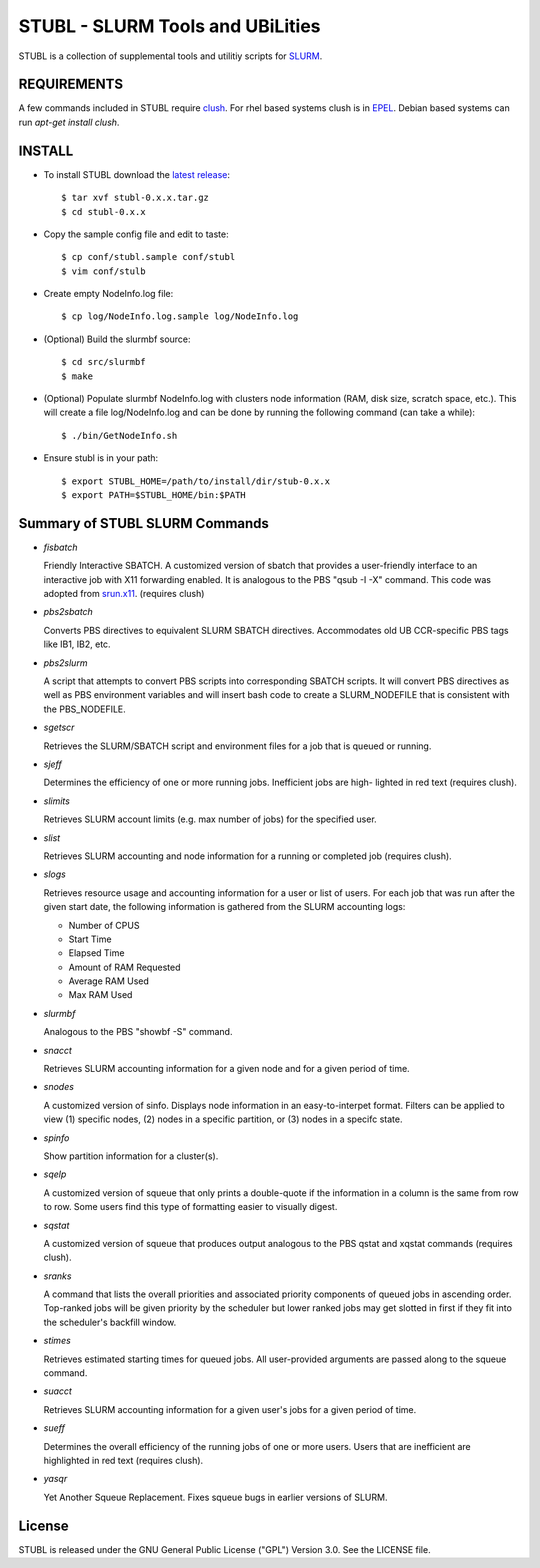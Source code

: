 =============================================================================
STUBL - SLURM Tools and UBiLities
=============================================================================

STUBL is a collection of supplemental tools and utilitiy scripts for `SLURM
<http://slurm.schedmd.com/>`_. 

.. image:: docs/stubl_thumb.gif

-------------
REQUIREMENTS
-------------

A few commands included in STUBL require `clush <http://cea-hpc.github.io/clustershell/>`_. 
For rhel based systems clush is in `EPEL <https://fedoraproject.org/wiki/EPEL>`_. Debian 
based systems can run *apt-get install clush*. 

-------------
INSTALL
-------------

- To install STUBL download the `latest release <https://github.com/ubccr/stubl/releases>`_::

  $ tar xvf stubl-0.x.x.tar.gz
  $ cd stubl-0.x.x

- Copy the sample config file and edit to taste::

  $ cp conf/stubl.sample conf/stubl
  $ vim conf/stulb

- Create empty NodeInfo.log file::

  $ cp log/NodeInfo.log.sample log/NodeInfo.log

- (Optional) Build the slurmbf source::

  $ cd src/slurmbf
  $ make

- (Optional) Populate slurmbf NodeInfo.log  with clusters node information
  (RAM, disk size, scratch space, etc.). This will create a file log/NodeInfo.log
  and can be done by running the following command (can take a while)::

   $ ./bin/GetNodeInfo.sh

- Ensure stubl is in your path::

  $ export STUBL_HOME=/path/to/install/dir/stub-0.x.x
  $ export PATH=$STUBL_HOME/bin:$PATH

----------------------------------
Summary of STUBL SLURM Commands
----------------------------------

- *fisbatch*

  Friendly Interactive SBATCH. A customized version of sbatch that provides a
  user-friendly interface to an interactive job with X11 forwarding enabled. It
  is analogous to the PBS "qsub -I -X" command. This code was adopted from
  `srun.x11 <https://github.com/jbornschein/srun.x11>`_. (requires clush)

- *pbs2sbatch*

  Converts PBS directives to equivalent SLURM SBATCH directives. Accommodates
  old UB CCR-specific PBS tags like IB1, IB2, etc.

- *pbs2slurm*

  A script that attempts to convert PBS scripts into corresponding SBATCH
  scripts.  It will convert PBS directives as well as PBS environment variables
  and will insert bash code to create a SLURM_NODEFILE that is consistent with
  the PBS_NODEFILE.

- *sgetscr*

  Retrieves the SLURM/SBATCH script and environment files for a job that is
  queued or running.

- *sjeff*

  Determines the efficiency of one or more running jobs. Inefficient jobs are
  high- lighted in red text (requires clush).

- *slimits*

  Retrieves SLURM account limits (e.g. max number of jobs) for the specified user.

- *slist*

  Retrieves SLURM accounting and node information for a running or completed
  job (requires clush).

- *slogs*

  Retrieves resource usage and accounting information for a user or list of
  users.  For each job that was run after the given start date, the following
  information is gathered from the SLURM accounting logs:

  - Number of CPUS
  - Start Time
  - Elapsed Time
  - Amount of RAM Requested
  - Average RAM Used
  - Max RAM Used

- *slurmbf*

  Analogous to the PBS \"showbf -S\" command.


- *snacct*

  Retrieves SLURM accounting information for  a given node and for a given
  period of time.

- *snodes*

  A customized version of sinfo. Displays node information in an
  easy-to-interpet format. Filters can be applied to view (1) specific nodes,
  (2) nodes in a specific partition, or (3) nodes in a specifc state.

- *spinfo*

  Show partition information for a cluster(s).

- *sqelp*

  A customized version of squeue that only prints a double-quote if the
  information in a column is the same from row to row. Some users find this
  type of formatting easier to visually digest.

- *sqstat*

  A customized version of squeue that produces output analogous to the PBS
  qstat and xqstat commands (requires clush).

- *sranks*

  A command that lists the overall priorities and associated priority
  components of queued jobs in ascending order. Top-ranked jobs will be given
  priority by the scheduler but lower ranked jobs may get slotted in first if
  they fit into the scheduler's backfill window.

- *stimes*

  Retrieves estimated starting times for queued jobs. All user-provided
  arguments are passed along to the squeue command.

- *suacct*

  Retrieves SLURM accounting information for a given user's jobs for a given
  period of time.

- *sueff*

  Determines the overall efficiency of the running jobs of one or more users.
  Users that are inefficient are highlighted in red text (requires clush).

- *yasqr*

  Yet Another Squeue Replacement. Fixes squeue bugs in earlier versions of
  SLURM.

----------
License
----------

STUBL is released under the GNU General Public License ("GPL") Version 3.0.
See the LICENSE file.
